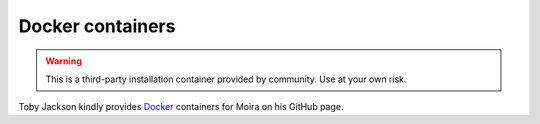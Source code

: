 Docker containers
=================

.. _Docker: https://github.com/warmfusion/moira-docker

.. warning:: This is a third-party installation container provided by community. Use at your own
             risk.

Toby Jackson kindly provides Docker_ containers for Moira on his GitHub page.
